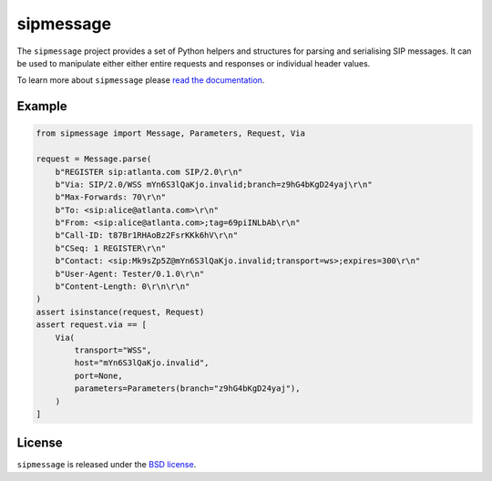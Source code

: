 sipmessage
==========

|license| |version| |tests| |coverage| |docs|

.. |license| image:: https://img.shields.io/pypi/l/sipmessage.svg
   :target: https://pypi.python.org/pypi/sipmessage
   :alt: License

.. |version| image:: https://img.shields.io/pypi/v/sipmessage.svg
   :target: https://pypi.python.org/pypi/sipmessage
   :alt: Version

.. |tests| image:: https://github.com/spacinov/sipmessage/workflows/tests/badge.svg
   :target: https://github.com/spacinov/sipmessage/actions
   :alt: Tests

.. |coverage| image:: https://img.shields.io/codecov/c/github/spacinov/sipmessage.svg
   :target: https://codecov.io/gh/spacinov/sipmessage
   :alt: Coverage

.. |docs| image:: https://readthedocs.org/projects/sipmessage/badge/?version=latest
   :target: https://sipmessage.readthedocs.io/
   :alt: Documentation

The ``sipmessage`` project provides a set of Python helpers and structures
for parsing and serialising SIP messages. It can be used to manipulate either
either entire requests and responses or individual header values.

To learn more about ``sipmessage`` please `read the documentation`_.

.. _read the documentation: https://sipmessage.readthedocs.io/en/stable/

Example
-------

.. code:: python

    from sipmessage import Message, Parameters, Request, Via

    request = Message.parse(
        b"REGISTER sip:atlanta.com SIP/2.0\r\n"
        b"Via: SIP/2.0/WSS mYn6S3lQaKjo.invalid;branch=z9hG4bKgD24yaj\r\n"
        b"Max-Forwards: 70\r\n"
        b"To: <sip:alice@atlanta.com>\r\n"
        b"From: <sip:alice@atlanta.com>;tag=69piINLbAb\r\n"
        b"Call-ID: t87Br1RHAoBz2FsrKKk6hV\r\n"
        b"CSeq: 1 REGISTER\r\n"
        b"Contact: <sip:Mk9sZp5Z@mYn6S3lQaKjo.invalid;transport=ws>;expires=300\r\n"
        b"User-Agent: Tester/0.1.0\r\n"
        b"Content-Length: 0\r\n\r\n"
    )
    assert isinstance(request, Request)
    assert request.via == [
        Via(
            transport="WSS",
            host="mYn6S3lQaKjo.invalid",
            port=None,
            parameters=Parameters(branch="z9hG4bKgD24yaj"),
        )
    ]

License
-------

``sipmessage`` is released under the `BSD license`_.

.. _BSD license: https://sipmessage.readthedocs.io/en/stable/license.html

